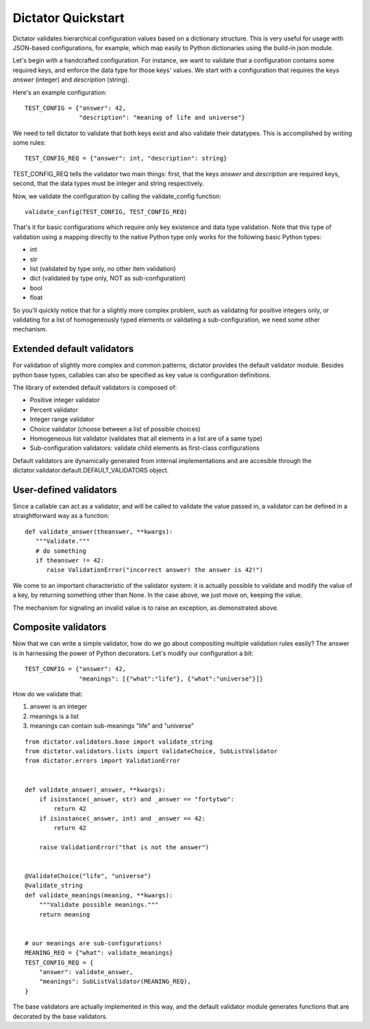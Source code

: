 .. _quickstart:

Dictator Quickstart
===================

Dictator validates hierarchical configuration values based on a dictionary structure.
This is very useful for usage with JSON-based configurations, for example, which map
easily to Python dictionaries using the build-in json module.


Let's begin with a handcrafted configuration. For instance, we want to validate that
a configuration contains some required keys, and enforce the data type for those keys'
values. We start with a configuration that requires the keys *answer* (integer) and
*description* (string).

Here's an example configuration:

::

   TEST_CONFIG = {"answer": 42,
                  "description": "meaning of life and universe"}

We need to tell dictator to validate that both keys exist and also validate their datatypes.
This is accomplished by writing some rules:

::

   TEST_CONFIG_REQ = {"answer": int, "description": string}

TEST_CONFIG_REQ tells the validator two main things: first, that the keys *answer* and *description* are
required keys, second, that the data types must be integer and string respectively.

Now, we validate the configuration by calling the validate_config function:

::

   validate_config(TEST_CONFIG, TEST_CONFIG_REQ)

That's it for basic configurations which require only key existence and data type validation. Note that
this type of validation using a mapping directly to the native Python type only works for the following
basic Python types:

* int
* str
* list (validated by type only, no other item validation)
* dict (validated by type only, NOT as sub-configuration)
* bool
* float

So you'll quickly notice that for a slightly more complex problem, such as validating for positive integers
only, or validating for a list of homogeneously typed elements or validating a sub-configuration, we need
some other mechanism.

Extended default validators
---------------------------

For validation of slightly more complex and common patterns, dictator provides the default validator module.
Besides python base types, callables can also be specified as key value is configuration definitions.

The library of extended default validators is composed of:

* Positive integer validator
* Percent validator
* Integer range validator
* Choice validator (choose between a list of possible choices)
* Homogeneous list validator (validates that all elements in a list are of a same type)
* Sub-configuration validators: validate child elements as first-class configurations

Default validators are dynamically generated from internal implementations and are accesible through
the dictator.validator.default.DEFAULT_VALIDATORS object.

User-defined validators
-----------------------

Since a callable can act as a validator, and will be called to validate the value passed in, a validator
can be defined in a straightforward way as a function:

::

   def validate_answer(theanswer, **kwargs):
      """Validate."""
      # do something
      if theanswer != 42:
         raise ValidationError("incorrect answer! the answer is 42!")

We come to an important characteristic of the validator system: it is actually possible to validate and
modify the value of a key, by returning something other than None. In the case above, we just move on,
keeping the value.

The mechanism for signaling an invalid value is to raise an exception, as demonstrated above.

Composite validators
--------------------

Now that we can write a simple validator, how do we go about compositing multiple validation rules
easily? The answer is in harnessing the power of Python decorators. Let's modify our configuration
a bit:

::

  TEST_CONFIG = {"answer": 42,
                 "meanings": [{"what":"life"}, {"what":"universe"}]}

How do we validate that:

1. answer is an integer
2. meanings is a list
3. meanings can contain sub-meanings "life" and "universe"

::

  from dictator.validators.base import validate_string
  from dictator.validators.lists import ValidateChoice, SubListValidator
  from dictator.errors import ValidationError


  def validate_answer(_answer, **kwargs):
      if isinstance(_answer, str) and _answer == "fortytwo":
          return 42
      if isinstance(_answer, int) and _answer == 42:
          return 42

      raise ValidationError("that is not the answer")


  @ValidateChoice("life", "universe")
  @validate_string
  def validate_meanings(meaning, **kwargs):
      """Validate possible meanings."""
      return meaning


  # our meanings are sub-configurations!
  MEANING_REQ = {"what": validate_meanings}
  TEST_CONFIG_REQ = {
      "answer": validate_answer,
      "meanings": SubListValidator(MEANING_REQ),
  }

The base validators are actually implemented in this way, and the default validator module generates
functions that are decorated by the base validators.


